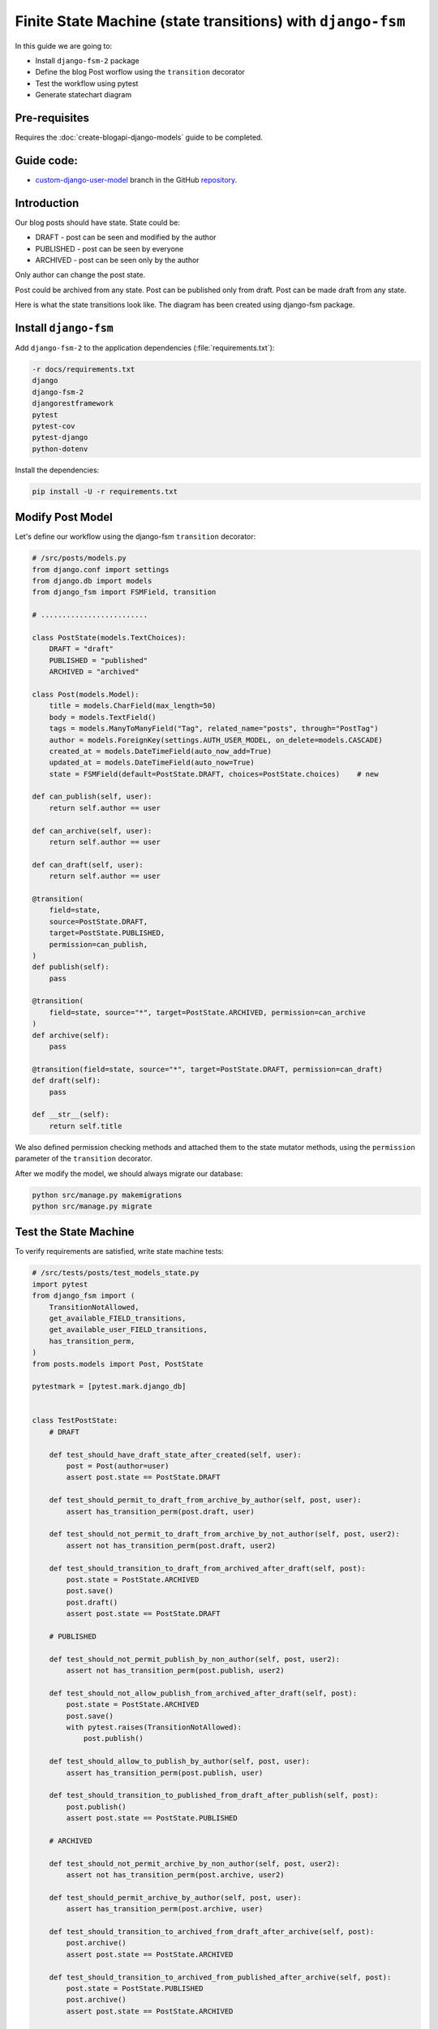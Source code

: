 Finite State Machine (state transitions) with ``django-fsm``
==============================================================

In this guide we are going to:

- Install ``django-fsm-2`` package
- Define the blog Post worflow using the ``transition`` decorator
- Test the workflow using pytest
- Generate statechart diagram

Pre-requisites
++++++++++++++++++++

Requires the :doc:`create-blogapi-django-models` guide to be completed.

Guide code:
+++++++++++++++++

- `custom-django-user-model <https://github.com/vancun/django-for-apis-cookbook-with-blog/tree/recipe/finite-state-machine-with-django-fsm>`_ branch in the GitHub `repository <https://github.com/vancun/django-for-apis-cookbook-with-blog>`_.

Introduction
+++++++++++++++++++

Our blog posts should have state. State could be:

- DRAFT - post can be seen and modified by the author
- PUBLISHED - post can be seen by everyone
- ARCHIVED - post can be seen only by the author

Only author can change the post state.

Post could be archived from any state.
Post can be published only from draft.
Post can be made draft from any state.

Here is what the state transitions look like. The diagram has been created using django-fsm package.

.. image:: images/post_transitions.png
   :alt: Statechart diagram created by django-fsm package
   :align: center


Install ``django-fsm``
+++++++++++++++++++++++++++++++

Add ``django-fsm-2`` to the application dependencies (:file:`requirements.txt`):

.. code-block:: text

    -r docs/requirements.txt
    django
    django-fsm-2
    djangorestframework
    pytest
    pytest-cov
    pytest-django
    python-dotenv

Install the dependencies:

.. code-block:: bash

    pip install -U -r requirements.txt

Modify Post Model
+++++++++++++++++++++++++++++++++

Let's define our workflow using the django-fsm ``transition`` decorator:

.. code-block:: python

    # /src/posts/models.py
    from django.conf import settings
    from django.db import models
    from django_fsm import FSMField, transition

    # .........................

    class PostState(models.TextChoices):
        DRAFT = "draft"
        PUBLISHED = "published"
        ARCHIVED = "archived"

    class Post(models.Model):
        title = models.CharField(max_length=50)
        body = models.TextField()
        tags = models.ManyToManyField("Tag", related_name="posts", through="PostTag")
        author = models.ForeignKey(settings.AUTH_USER_MODEL, on_delete=models.CASCADE)
        created_at = models.DateTimeField(auto_now_add=True)
        updated_at = models.DateTimeField(auto_now=True)
        state = FSMField(default=PostState.DRAFT, choices=PostState.choices)    # new

    def can_publish(self, user):
        return self.author == user

    def can_archive(self, user):
        return self.author == user

    def can_draft(self, user):
        return self.author == user

    @transition(
        field=state,
        source=PostState.DRAFT,
        target=PostState.PUBLISHED,
        permission=can_publish,
    )
    def publish(self):
        pass

    @transition(
        field=state, source="*", target=PostState.ARCHIVED, permission=can_archive
    )
    def archive(self):
        pass

    @transition(field=state, source="*", target=PostState.DRAFT, permission=can_draft)
    def draft(self):
        pass

    def __str__(self):
        return self.title

We also defined permission checking methods and attached them to the state mutator methods, using the ``permission`` parameter
of the ``transition`` decorator.

After we modify the model, we should always migrate our database:

.. code-block:: bash

    python src/manage.py makemigrations
    python src/manage.py migrate

Test the State Machine
+++++++++++++++++++++++++++++++++

To verify requirements are satisfied, write state machine tests:

.. code-block:: python

    # /src/tests/posts/test_models_state.py
    import pytest
    from django_fsm import (
        TransitionNotAllowed,
        get_available_FIELD_transitions,
        get_available_user_FIELD_transitions,
        has_transition_perm,
    )
    from posts.models import Post, PostState

    pytestmark = [pytest.mark.django_db]


    class TestPostState:
        # DRAFT

        def test_should_have_draft_state_after_created(self, user):
            post = Post(author=user)
            assert post.state == PostState.DRAFT

        def test_should_permit_to_draft_from_archive_by_author(self, post, user):
            assert has_transition_perm(post.draft, user)

        def test_should_not_permit_to_draft_from_archive_by_not_author(self, post, user2):
            assert not has_transition_perm(post.draft, user2)

        def test_should_transition_to_draft_from_archived_after_draft(self, post):
            post.state = PostState.ARCHIVED
            post.save()
            post.draft()
            assert post.state == PostState.DRAFT

        # PUBLISHED

        def test_should_not_permit_publish_by_non_author(self, post, user2):
            assert not has_transition_perm(post.publish, user2)

        def test_should_not_allow_publish_from_archived_after_draft(self, post):
            post.state = PostState.ARCHIVED
            post.save()
            with pytest.raises(TransitionNotAllowed):
                post.publish()

        def test_should_allow_to_publish_by_author(self, post, user):
            assert has_transition_perm(post.publish, user)

        def test_should_transition_to_published_from_draft_after_publish(self, post):
            post.publish()
            assert post.state == PostState.PUBLISHED

        # ARCHIVED

        def test_should_not_permit_archive_by_non_author(self, post, user2):
            assert not has_transition_perm(post.archive, user2)

        def test_should_permit_archive_by_author(self, post, user):
            assert has_transition_perm(post.archive, user)

        def test_should_transition_to_archived_from_draft_after_archive(self, post):
            post.archive()
            assert post.state == PostState.ARCHIVED

        def test_should_transition_to_archived_from_published_after_archive(self, post):
            post.state = PostState.PUBLISHED
            post.archive()
            assert post.state == PostState.ARCHIVED

        # PARAMETRIZED

        @pytest.mark.parametrize(
            "state,expect_states,user_fixture",
            (
                (PostState.DRAFT, ["draft", "publish", "archive"], None),
                (PostState.DRAFT, ["draft", "publish", "archive"], "user"),
                (PostState.DRAFT, [], "user2"),
                (PostState.PUBLISHED, ["draft", "archive"], None),
                (PostState.PUBLISHED, ["draft", "archive"], "user"),
                (PostState.PUBLISHED, [], "user2"),
                (PostState.ARCHIVED, ["draft"], None),
                (PostState.ARCHIVED, ["draft"], "user"),
                (PostState.ARCHIVED, [], "user2"),
            ),
        )
        def test_should_return_available_state_transitions(
            self, post, request, state, expect_states, user_fixture
        ):
            post.state = state
            state_field = Post._meta.get_field("state")
            if user_fixture:
                user = request.getfixturevalue(user_fixture)
                available_state_names = [
                    t.name for t in get_available_user_FIELD_transitions(post, user, state_field)
                ]
            else:
                available_state_names = [
                    t.name for t in get_available_FIELD_transitions(post, state_field)
                ]
            assert sorted(available_state_names) == sorted(expect_states)

Generate Statechart Diagram
+++++++++++++++++++++++++++++++

First you need to install graphviz package. Update :file:`requirements.txt` and install the dependencies:

.. code-block:: text

    -r docs/requirements.txt
    django
    django-fsm-2
    djangorestframework
    graphviz
    pytest
    pytest-cov
    pytest-django
    python-dotenv

.. code-block:: bash

    pip install -U -r requirements.txt

You need to add also ``django-fsm`` to ``INSTALLED_APPS``:

.. code-block:: python

    INSTALLED_APPS = [
        "django.contrib.admin",
        "django.contrib.auth",
        "django.contrib.contenttypes",
        "django.contrib.sessions",
        "django.contrib.messages",
        "django.contrib.staticfiles",
        # 3rd Party
        "rest_framework",
        "django_fsm",     # new
        # Local
        "accounts.apps.AccountsConfig",
        "posts.apps.PostsConfig",
    ]

You also need to install (depends on your operating system) graphviz executables (see `graphviz downloads <https://graphviz.org/download/>`_ for more information):

.. code-block:: bash

    sudo apt install graphviz

Generate the image:

.. code-block:: bash

    python src/manage.py graph_transitions -o post_transitions.png posts.Post

If for some reason graphviz is not in the ``PATH``:

.. code-block:: bash

    PATH=$PATH:/path/to/graphviz/binary python src/manage.py graph_transitions -o post_transitions.png posts.Post

Here is an example of the diagram generated after following this guide:

.. image:: images/post_transitions.png
   :alt: Statechart diagram created by django-fsm package
   :align: center


Questions
++++++++++++++++

- When you look at the statechart diagram, you might find that there are some state transitions that are not tested by our tests. Could you find them? Write tests for them?
- Think how you could improve the tests?

Further Reading
++++++++++++++++++++++

- `django-fsm package <https://pypi.org/project/django-fsm-2/>`_
- `Finite State Machines <https://brilliant.org/wiki/finite-state-machines/>`_ article
